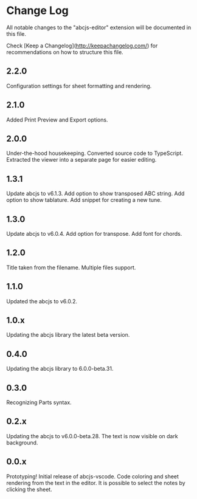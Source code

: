 * Change Log

All notable changes to the "abcjs-editor" extension will be documented in this file.

Check [Keep a Changelog](http://keepachangelog.com/) for recommendations on how to structure this file.

** 2.2.0

Configuration settings for sheet formatting and rendering.

** 2.1.0

Added Print Preview and Export options.

** 2.0.0

Under-the-hood housekeeping.
Converted source code to TypeScript. 
Extracted the viewer into a separate page for easier editing.

** 1.3.1

Update abcjs to v6.1.3. Add option to show transposed ABC string. Add option to show tablature. Add snippet for creating a new tune.

** 1.3.0

Update abcjs to v6.0.4. Add option for transpose. Add font for chords.

** 1.2.0

Title taken from the filename. Multiple files support.

** 1.1.0

Updated the abcjs to v6.0.2.

** 1.0.x

Updating the abcjs library the latest beta version.

** 0.4.0

Updating the abcjs library to 6.0.0-beta.31.

** 0.3.0

Recognizing Parts syntax.

** 0.2.x

Updating the abcjs to v6.0.0-beta.28. The text is now visible on dark background.

** 0.0.x

Prototyping!
Initial release of abcjs-vscode.
Code coloring and sheet rendering from the text in the editor.
It is possible to select the notes by clicking the sheet.
